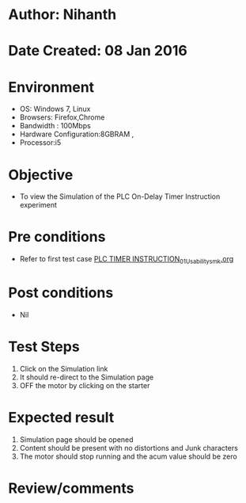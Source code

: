 * Author: Nihanth
* Date Created: 08 Jan 2016
* Environment
  - OS: Windows 7, Linux
  - Browsers: Firefox,Chrome
  - Bandwidth : 100Mbps
  - Hardware Configuration:8GBRAM , 
  - Processor:i5

* Objective
  - To view the Simulation of the PLC On-Delay Timer Instruction experiment

* Pre conditions
  - Refer to first test case [[https://github.com/Virtual-Labs/industrial-electrical-drives-nitk/blob/master/test-cases/integration_test-cases/PLC TIMER INSTRUCTION/PLC TIMER INSTRUCTION_01_Usability_smk.org][PLC TIMER INSTRUCTION_01_Usability_smk.org]]

* Post conditions
  - Nil
* Test Steps
  1. Click on the Simulation link 
  2. It should re-direct to the Simulation page
  3. OFF the motor by clicking on the starter

* Expected result
  1. Simulation page should be opened
  2. Content should be present with no distortions and Junk characters
  3. The motor should stop running and the acum value should be zero

* Review/comments


